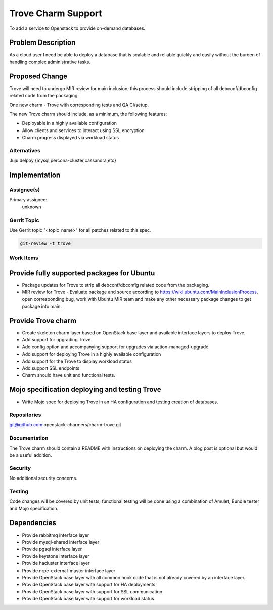 ..
  Copyright 2016, Canonical UK
  
  This work is licensed under a Creative Commons Attribution 3.0
  Unported License.
  http://creativecommons.org/licenses/by/3.0/legalcode

..
  This template should be in ReSTructured text. Please do not delete
  any of the sections in this template.  If you have nothing to say
  for a whole section, just write: "None". For help with syntax, see
  http://sphinx-doc.org/rest.html To test out your formatting, see
  http://www.tele3.cz/jbar/rest/rest.html

=====================
Trove Charm Support
=====================

To add a service to Openstack to provide on-demand databases.

Problem Description
===================

As a cloud user I need be able to deploy a database that is  scalable and
reliable quickly and easily without the burden of handling complex
administrative tasks. 

Proposed Change
===============

Trove will need to undergo MIR review for main inclusion; this process
should include stripping of all debconf/dbconfig related code from the
packaging.

One new charm - Trove with corresponding tests and QA CI/setup.

The new Trove charm should include, as a minimum, the following features:

- Deployable in a highly available configuration
- Allow clients and services to interact using SSL encryption
- Charm progress displayed via workload status

Alternatives
------------

Juju delpoy {mysql,percona-cluster,cassandra,etc}

Implementation
==============

Assignee(s)
-----------

Primary assignee:
  unknown

Gerrit Topic
------------

Use Gerrit topic "<topic_name>" for all patches related to this spec.

.. code-block:: bash

    git-review -t trove

Work Items
----------

Provide fully supported packages for Ubuntu
===========================================

- Package updates for Trove to strip all debconf/dbconfig related code from
  the packaging.
- MIR review for Trove - Evaluate package and source according to
  https://wiki.ubuntu.com/MainInclusionProcess, open corresponding bug, work
  with Ubuntu MIR team and make any other necessary package changes to get
  package into main.

Provide Trove charm
========================

- Create skeleton charm layer based on OpenStack base layer and available
  interface layers to deploy Trove.
- Add support for upgrading Trove
- Add config option and accompanying support for upgrades via
  action-managed-upgrade.
- Add support for deploying Trove in a highly available configuration
- Add support for the Trove to display workload status
- Add support SSL endpoints
- Charm should have unit and functional tests.

Mojo specification deploying and testing Trove
================================================

- Write Mojo spec for deploying Trove in an HA configuration and testing
  creation of databases.

Repositories
------------

git@github.com:openstack-charmers/charm-trove.git

Documentation
-------------

The Trove charm should contain a README with instructions on deploying the 
charm. A blog post is optional but would be a useful addition.

Security
--------

No additional security concerns.

Testing
-------

Code changes will be covered by unit tests; functional testing will be done
using a combination of Amulet, Bundle tester and Mojo specification.

Dependencies
============

- Provide rabbitmq interface layer
- Provide mysql-shared interface layer
- Provide pgsql interface layer
- Provide keystone interface layer
- Provide hacluster interface layer
- Provide nrpe-external-master interface layer
- Provide OpenStack base layer with all common hook code that is not already
  covered by an interface layer.
- Provide OpenStack base layer with support for HA deployments
- Provide OpenStack base layer with support for SSL communication
- Provide OpenStack base layer with support for workload status
